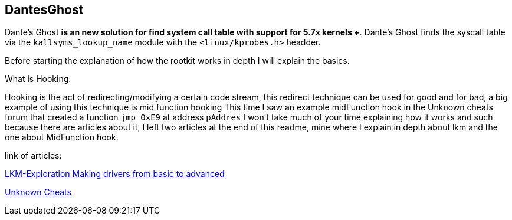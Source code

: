 == DantesGhost
 
Dante's Ghost *is an new solution for find system call table with support for 5.7x kernels +*. Dante's Ghost finds the syscall table via the ```kallsyms_lookup_name``` module with the ```<linux/kprobes.h>``` headder.

Before starting the explanation of how the rootkit works in depth I will explain the basics.

What is Hooking:

Hooking is the act of redirecting/modifying a certain code stream, this redirect technique can be used for good and for bad, a big example of using this technique is mid function hooking This time I saw an example midFunction hook in the Unknown cheats forum that created a function ```jmp 0xE9``` at address ```pAddres``` I won't take much of your time explaining how it works and such because there are articles about it, I left two articles at the end of this readme, mine where I explain in depth about lkm and the one about MidFunction hook.


link of articles: 

https://github.com/Ch4r0nN/LKM-Exploration[LKM-Exploration Making drivers from basic to advanced]


https://www.unknowncheats.me/forum/c-and-c-/67884-mid-function-hook-deal.html[Unknown Cheats]
